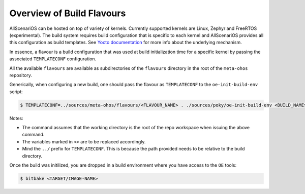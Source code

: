 .. SPDX-FileCopyrightText: Huawei Inc.
..
.. SPDX-License-Identifier: CC-BY-4.0

Overview of Build Flavours
##########################

AllScenariOS can be hosted on top of variety of kernels. Currently supported
kernels are Linux, Zephyr and FreeRTOS (experimental). The build system
requires build configuration that is specific to each kernel and AllScenariOS
provides all this configuration as build templates. See `Yocto documentation <https://www.yoctoproject.org/docs/current/mega-manual/mega-manual.html#creating-a-custom-template-configuration-directory>`_
for more info about the underlying mechanism.

In essence, a flavour is a build configuration that was used at build
initialization time for a specific kernel by passing the associated
``TEMPLATECONF`` configuration.

All the available ``flavours`` are available as subdirectories of the
``flavours`` directory in the root of the ``meta-ohos`` repository.

Generically, when configuring a new build, one should pass the flavour as
``TEMPLATECONF`` to the ``oe-init-build-env`` script:

.. code-block:: console

    $ TEMPLATECONF=../sources/meta-ohos/flavours/<FLAVOUR_NAME> . ./sources/poky/oe-init-build-env <BUILD_NAME>

Notes:

* The command assumes that the working directory is the root of the repo
  workspace when issuing the above command.
* The variables marked in ``<>`` are to be replaced accordingly.
* Mind the ``../`` prefix for ``TEMPLATECONF``. This is because the path
  provided needs to be relative to the build directory.

Once the build was initilized, you are dropped in a build environment where you have access to the ``OE`` tools:

.. code-block:: console
    
    $ bitbake <TARGET/IMAGE-NAME>

